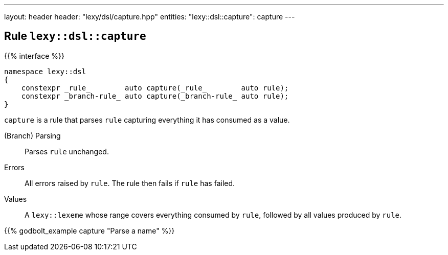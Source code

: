 ---
layout: header
header: "lexy/dsl/capture.hpp"
entities:
  "lexy::dsl::capture": capture
---

[#capture]
== Rule `lexy::dsl::capture`

{{% interface %}}
----
namespace lexy::dsl
{
    constexpr _rule_        auto capture(_rule_        auto rule);
    constexpr _branch-rule_ auto capture(_branch-rule_ auto rule);
}
----

[.lead]
`capture` is a rule that parses `rule` capturing everything it has consumed as a value.

(Branch) Parsing::
  Parses `rule` unchanged.
Errors::
  All errors raised by `rule`.
  The rule then fails if `rule` has failed.
Values::
  A `lexy::lexeme` whose range covers everything consumed by `rule`,
  followed by all values produced by `rule`.

{{% godbolt_example capture "Parse a name" %}}

